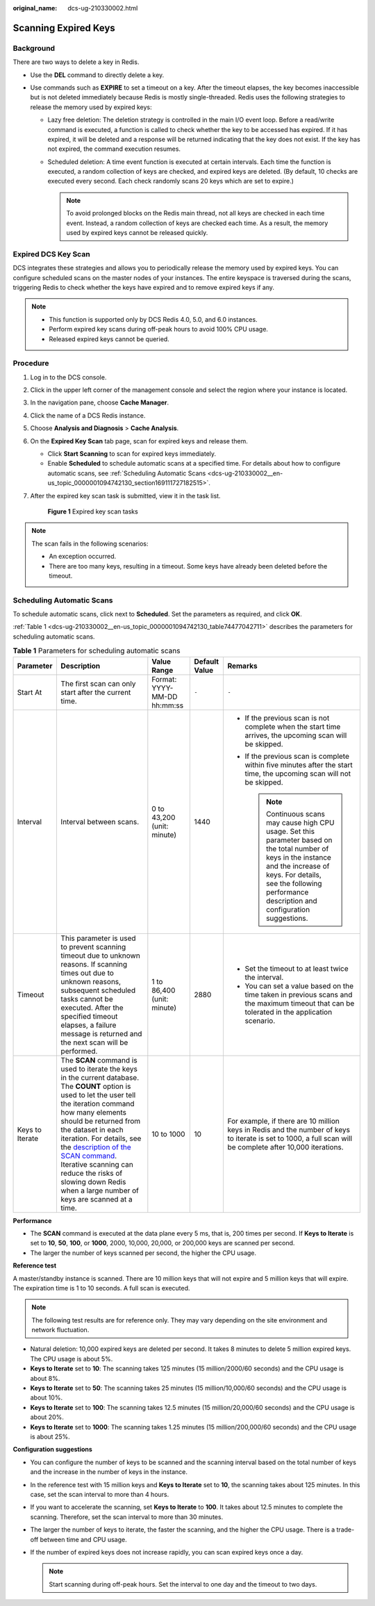 :original_name: dcs-ug-210330002.html

.. _dcs-ug-210330002:

Scanning Expired Keys
=====================

Background
----------

There are two ways to delete a key in Redis.

-  Use the **DEL** command to directly delete a key.
-  Use commands such as **EXPIRE** to set a timeout on a key. After the timeout elapses, the key becomes inaccessible but is not deleted immediately because Redis is mostly single-threaded. Redis uses the following strategies to release the memory used by expired keys:

   -  Lazy free deletion: The deletion strategy is controlled in the main I/O event loop. Before a read/write command is executed, a function is called to check whether the key to be accessed has expired. If it has expired, it will be deleted and a response will be returned indicating that the key does not exist. If the key has not expired, the command execution resumes.

   -  Scheduled deletion: A time event function is executed at certain intervals. Each time the function is executed, a random collection of keys are checked, and expired keys are deleted. (By default, 10 checks are executed every second. Each check randomly scans 20 keys which are set to expire.)

      .. note::

         To avoid prolonged blocks on the Redis main thread, not all keys are checked in each time event. Instead, a random collection of keys are checked each time. As a result, the memory used by expired keys cannot be released quickly.

Expired DCS Key Scan
--------------------

DCS integrates these strategies and allows you to periodically release the memory used by expired keys. You can configure scheduled scans on the master nodes of your instances. The entire keyspace is traversed during the scans, triggering Redis to check whether the keys have expired and to remove expired keys if any.

.. note::

   -  This function is supported only by DCS Redis 4.0, 5.0, and 6.0 instances.
   -  Perform expired key scans during off-peak hours to avoid 100% CPU usage.
   -  Released expired keys cannot be queried.

Procedure
---------

#. Log in to the DCS console.

#. Click |image1| in the upper left corner of the management console and select the region where your instance is located.

#. In the navigation pane, choose **Cache Manager**.

#. Click the name of a DCS Redis instance.

#. Choose **Analysis and Diagnosis** > **Cache Analysis**.

#. On the **Expired Key Scan** tab page, scan for expired keys and release them.

   -  Click **Start Scanning** to scan for expired keys immediately.
   -  Enable **Scheduled** to schedule automatic scans at a specified time. For details about how to configure automatic scans, see :ref:`Scheduling Automatic Scans <dcs-ug-210330002__en-us_topic_0000001094742130_section169111727182515>`.

#. After the expired key scan task is submitted, view it in the task list.


   .. figure:: /_static/images/en-us_image_0000001730390749.png
      :alt: **Figure 1** Expired key scan tasks

      **Figure 1** Expired key scan tasks

.. note::

   The scan fails in the following scenarios:

   -  An exception occurred.
   -  There are too many keys, resulting in a timeout. Some keys have already been deleted before the timeout.

.. _dcs-ug-210330002__en-us_topic_0000001094742130_section169111727182515:

Scheduling Automatic Scans
--------------------------

To schedule automatic scans, click |image2| next to **Scheduled**. Set the parameters as required, and click **OK**.

:ref:`Table 1 <dcs-ug-210330002__en-us_topic_0000001094742130_table74477042711>` describes the parameters for scheduling automatic scans.

.. _dcs-ug-210330002__en-us_topic_0000001094742130_table74477042711:

.. table:: **Table 1** Parameters for scheduling automatic scans

   +-----------------+-----------------------------------------------------------------------------------------------------------------------------------------------------------------------------------------------------------------------------------------------------------------------------------------------------------------------------------------------------------------------------------------------------------------------------------------+-----------------------------+---------------+---------------------------------------------------------------------------------------------------------------------------------------------------------------------------------------------------------------------------------------+
   | Parameter       | Description                                                                                                                                                                                                                                                                                                                                                                                                                             | Value Range                 | Default Value | Remarks                                                                                                                                                                                                                               |
   +=================+=========================================================================================================================================================================================================================================================================================================================================================================================================================================+=============================+===============+=======================================================================================================================================================================================================================================+
   | Start At        | The first scan can only start after the current time.                                                                                                                                                                                                                                                                                                                                                                                   | Format: YYYY-MM-DD hh:mm:ss | ``-``         | ``-``                                                                                                                                                                                                                                 |
   +-----------------+-----------------------------------------------------------------------------------------------------------------------------------------------------------------------------------------------------------------------------------------------------------------------------------------------------------------------------------------------------------------------------------------------------------------------------------------+-----------------------------+---------------+---------------------------------------------------------------------------------------------------------------------------------------------------------------------------------------------------------------------------------------+
   | Interval        | Interval between scans.                                                                                                                                                                                                                                                                                                                                                                                                                 | 0 to 43,200 (unit: minute)  | 1440          | -  If the previous scan is not complete when the start time arrives, the upcoming scan will be skipped.                                                                                                                               |
   |                 |                                                                                                                                                                                                                                                                                                                                                                                                                                         |                             |               | -  If the previous scan is complete within five minutes after the start time, the upcoming scan will not be skipped.                                                                                                                  |
   |                 |                                                                                                                                                                                                                                                                                                                                                                                                                                         |                             |               |                                                                                                                                                                                                                                       |
   |                 |                                                                                                                                                                                                                                                                                                                                                                                                                                         |                             |               |    .. note::                                                                                                                                                                                                                          |
   |                 |                                                                                                                                                                                                                                                                                                                                                                                                                                         |                             |               |                                                                                                                                                                                                                                       |
   |                 |                                                                                                                                                                                                                                                                                                                                                                                                                                         |                             |               |       Continuous scans may cause high CPU usage. Set this parameter based on the total number of keys in the instance and the increase of keys. For details, see the following performance description and configuration suggestions. |
   +-----------------+-----------------------------------------------------------------------------------------------------------------------------------------------------------------------------------------------------------------------------------------------------------------------------------------------------------------------------------------------------------------------------------------------------------------------------------------+-----------------------------+---------------+---------------------------------------------------------------------------------------------------------------------------------------------------------------------------------------------------------------------------------------+
   | Timeout         | This parameter is used to prevent scanning timeout due to unknown reasons. If scanning times out due to unknown reasons, subsequent scheduled tasks cannot be executed. After the specified timeout elapses, a failure message is returned and the next scan will be performed.                                                                                                                                                         | 1 to 86,400 (unit: minute)  | 2880          | -  Set the timeout to at least twice the interval.                                                                                                                                                                                    |
   |                 |                                                                                                                                                                                                                                                                                                                                                                                                                                         |                             |               | -  You can set a value based on the time taken in previous scans and the maximum timeout that can be tolerated in the application scenario.                                                                                           |
   +-----------------+-----------------------------------------------------------------------------------------------------------------------------------------------------------------------------------------------------------------------------------------------------------------------------------------------------------------------------------------------------------------------------------------------------------------------------------------+-----------------------------+---------------+---------------------------------------------------------------------------------------------------------------------------------------------------------------------------------------------------------------------------------------+
   | Keys to Iterate | The **SCAN** command is used to iterate the keys in the current database. The **COUNT** option is used to let the user tell the iteration command how many elements should be returned from the dataset in each iteration. For details, see the `description of the SCAN command <https://redis.io/commands/scan/>`__. Iterative scanning can reduce the risks of slowing down Redis when a large number of keys are scanned at a time. | 10 to 1000                  | 10            | For example, if there are 10 million keys in Redis and the number of keys to iterate is set to 1000, a full scan will be complete after 10,000 iterations.                                                                            |
   +-----------------+-----------------------------------------------------------------------------------------------------------------------------------------------------------------------------------------------------------------------------------------------------------------------------------------------------------------------------------------------------------------------------------------------------------------------------------------+-----------------------------+---------------+---------------------------------------------------------------------------------------------------------------------------------------------------------------------------------------------------------------------------------------+

**Performance**

-  The **SCAN** command is executed at the data plane every 5 ms, that is, 200 times per second. If **Keys to Iterate** is set to **10**, **50**, **100**, or **1000**, 2000, 10,000, 20,000, or 200,000 keys are scanned per second.
-  The larger the number of keys scanned per second, the higher the CPU usage.

**Reference test**

A master/standby instance is scanned. There are 10 million keys that will not expire and 5 million keys that will expire. The expiration time is 1 to 10 seconds. A full scan is executed.

.. note::

   The following test results are for reference only. They may vary depending on the site environment and network fluctuation.

-  Natural deletion: 10,000 expired keys are deleted per second. It takes 8 minutes to delete 5 million expired keys. The CPU usage is about 5%.
-  **Keys to Iterate** set to **10**: The scanning takes 125 minutes (15 million/2000/60 seconds) and the CPU usage is about 8%.
-  **Keys to Iterate** set to **50**: The scanning takes 25 minutes (15 million/10,000/60 seconds) and the CPU usage is about 10%.
-  **Keys to Iterate** set to **100**: The scanning takes 12.5 minutes (15 million/20,000/60 seconds) and the CPU usage is about 20%.
-  **Keys to Iterate** set to **1000**: The scanning takes 1.25 minutes (15 million/200,000/60 seconds) and the CPU usage is about 25%.

**Configuration suggestions**

-  You can configure the number of keys to be scanned and the scanning interval based on the total number of keys and the increase in the number of keys in the instance.
-  In the reference test with 15 million keys and **Keys to Iterate** set to **10**, the scanning takes about 125 minutes. In this case, set the scan interval to more than 4 hours.
-  If you want to accelerate the scanning, set **Keys to Iterate** to **100**. It takes about 12.5 minutes to complete the scanning. Therefore, set the scan interval to more than 30 minutes.
-  The larger the number of keys to iterate, the faster the scanning, and the higher the CPU usage. There is a trade-off between time and CPU usage.
-  If the number of expired keys does not increase rapidly, you can scan expired keys once a day.

   .. note::

      Start scanning during off-peak hours. Set the interval to one day and the timeout to two days.

.. |image1| image:: /_static/images/en-us_image_0000001681179997.png
.. |image2| image:: /_static/images/en-us_image_0000001153500240.png

